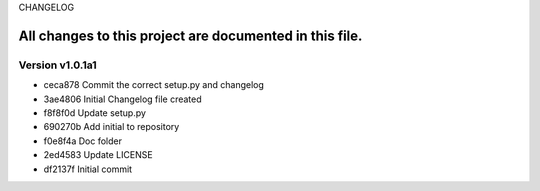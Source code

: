 CHANGELOG

All changes to this project are documented in this file.
-----------
Version v1.0.1a1
=================
* ceca878 Commit the correct setup.py and changelog
* 3ae4806 Initial Changelog file created
* f8f8f0d Update setup.py
* 690270b Add initial to repository
* f0e8f4a Doc folder
* 2ed4583 Update LICENSE
* df2137f Initial commit
